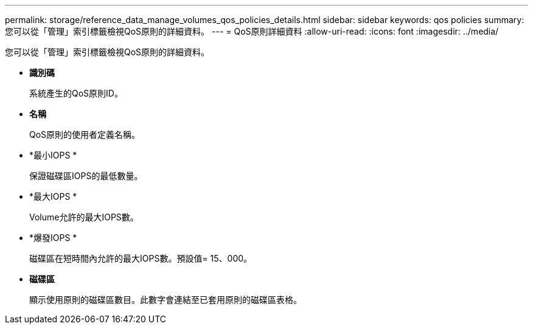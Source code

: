 ---
permalink: storage/reference_data_manage_volumes_qos_policies_details.html 
sidebar: sidebar 
keywords: qos policies 
summary: 您可以從「管理」索引標籤檢視QoS原則的詳細資料。 
---
= QoS原則詳細資料
:allow-uri-read: 
:icons: font
:imagesdir: ../media/


[role="lead"]
您可以從「管理」索引標籤檢視QoS原則的詳細資料。

* *識別碼*
+
系統產生的QoS原則ID。

* *名稱*
+
QoS原則的使用者定義名稱。

* *最小IOPS *
+
保證磁碟區IOPS的最低數量。

* *最大IOPS *
+
Volume允許的最大IOPS數。

* *爆發IOPS *
+
磁碟區在短時間內允許的最大IOPS數。預設值= 15、000。

* *磁碟區*
+
顯示使用原則的磁碟區數目。此數字會連結至已套用原則的磁碟區表格。


